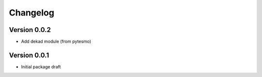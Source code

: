 =========
Changelog
=========

Version 0.0.2
=============

- Add dekad module (from pytesmo)

Version 0.0.1
=============

- Initial package draft
